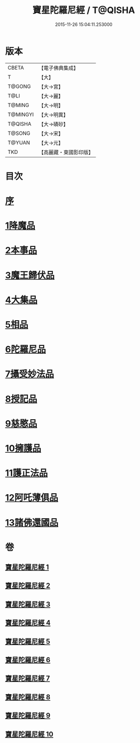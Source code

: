 #+TITLE: 寶星陀羅尼經 / T@QISHA
#+DATE: 2015-11-26 15:04:11.253000
* 版本
 |     CBETA|【電子佛典集成】|
 |         T|【大】     |
 |    T@GONG|【大→宮】   |
 |      T@LI|【大→麗】   |
 |    T@MING|【大→明】   |
 |  T@MINGYI|【大→明異】  |
 |   T@QISHA|【大→磧砂】  |
 |    T@SONG|【大→宋】   |
 |    T@YUAN|【大→元】   |
 |       TKD|【高麗藏・東國影印版】|

* 目次
* [[file:KR6h0006_001.txt::001-0536c3][序]]
* [[file:KR6h0006_001.txt::0537a7][1降魔品]]
* [[file:KR6h0006_002.txt::002-0541b5][2本事品]]
* [[file:KR6h0006_003.txt::003-0546c5][3魔王歸伏品]]
* [[file:KR6h0006_004.txt::0552b17][4大集品]]
* [[file:KR6h0006_005.txt::005-0558a5][5相品]]
* [[file:KR6h0006_006.txt::006-0562c17][6陀羅尼品]]
* [[file:KR6h0006_007.txt::0570b15][7攝受妙法品]]
* [[file:KR6h0006_007.txt::0571a22][8授記品]]
* [[file:KR6h0006_008.txt::0573c15][9慈愍品]]
* [[file:KR6h0006_008.txt::0574b28][10擁護品]]
* [[file:KR6h0006_009.txt::0576c27][11護正法品]]
* [[file:KR6h0006_010.txt::010-0579c25][12阿吒薄俱品]]
* [[file:KR6h0006_010.txt::0581c2][13諸佛還國品]]
* 卷
** [[file:KR6h0006_001.txt][寶星陀羅尼經 1]]
** [[file:KR6h0006_002.txt][寶星陀羅尼經 2]]
** [[file:KR6h0006_003.txt][寶星陀羅尼經 3]]
** [[file:KR6h0006_004.txt][寶星陀羅尼經 4]]
** [[file:KR6h0006_005.txt][寶星陀羅尼經 5]]
** [[file:KR6h0006_006.txt][寶星陀羅尼經 6]]
** [[file:KR6h0006_007.txt][寶星陀羅尼經 7]]
** [[file:KR6h0006_008.txt][寶星陀羅尼經 8]]
** [[file:KR6h0006_009.txt][寶星陀羅尼經 9]]
** [[file:KR6h0006_010.txt][寶星陀羅尼經 10]]
